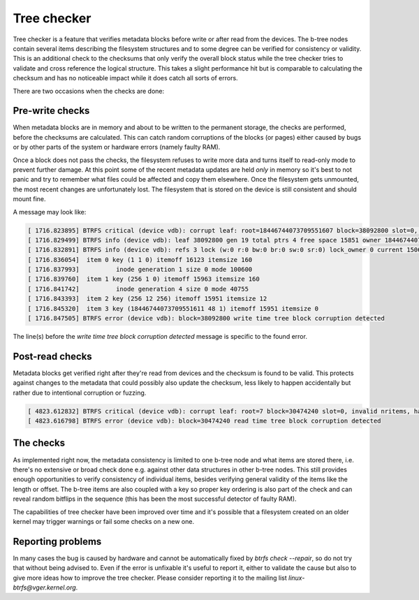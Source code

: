 Tree checker
============

Tree checker is a feature that verifies metadata blocks before write or after
read from the devices.  The b-tree nodes contain several items describing the
filesystem structures and to some degree can be verified for consistency or
validity. This is an additional check to the checksums that only verify the
overall block status while the tree checker tries to validate and cross
reference the logical structure. This takes a slight performance hit but is
comparable to calculating the checksum and has no noticeable impact while it
does catch all sorts of errors.

There are two occasions when the checks are done:

Pre-write checks
----------------

When metadata blocks are in memory and about to be written to the permanent
storage, the checks are performed, before the checksums are calculated. This
can catch random corruptions of the blocks (or pages) either caused by bugs or
by other parts of the system or hardware errors (namely faulty RAM).

Once a block does not pass the checks, the filesystem refuses to write more data
and turns itself to read-only mode to prevent further damage. At this point some
of the recent metadata updates are held *only* in memory so it's best to not panic
and try to remember what files could be affected and copy them elsewhere. Once
the filesystem gets unmounted, the most recent changes are unfortunately lost.
The filesystem that is stored on the device is still consistent and should mount
fine.

A message may look like:

.. code-block:: none

   [ 1716.823895] BTRFS critical (device vdb): corrupt leaf: root=18446744073709551607 block=38092800 slot=0, invalid key objectid: has 1 expect 6 or [256, 18446744073709551360] or 18446744073709551604
   [ 1716.829499] BTRFS info (device vdb): leaf 38092800 gen 19 total ptrs 4 free space 15851 owner 18446744073709551607
   [ 1716.832891] BTRFS info (device vdb): refs 3 lock (w:0 r:0 bw:0 br:0 sw:0 sr:0) lock_owner 0 current 1506
   [ 1716.836054]  item 0 key (1 1 0) itemoff 16123 itemsize 160
   [ 1716.837993]          inode generation 1 size 0 mode 100600
   [ 1716.839760]  item 1 key (256 1 0) itemoff 15963 itemsize 160
   [ 1716.841742]          inode generation 4 size 0 mode 40755
   [ 1716.843393]  item 2 key (256 12 256) itemoff 15951 itemsize 12
   [ 1716.845320]  item 3 key (18446744073709551611 48 1) itemoff 15951 itemsize 0
   [ 1716.847505] BTRFS error (device vdb): block=38092800 write time tree block corruption detected

The line(s) before the *write time tree block corruption detected* message is
specific to the found error.

Post-read checks
----------------

Metadata blocks get verified right after they're read from devices and the
checksum is found to be valid. This protects against changes to the metadata
that could possibly also update the checksum, less likely to happen accidentally
but rather due to intentional corruption or fuzzing.

.. code-block:: none

   [ 4823.612832] BTRFS critical (device vdb): corrupt leaf: root=7 block=30474240 slot=0, invalid nritems, have 0 should not be 0 for non-root leaf
   [ 4823.616798] BTRFS error (device vdb): block=30474240 read time tree block corruption detected

The checks
----------

As implemented right now, the metadata consistency is limited to one b-tree node
and what items are stored there, i.e. there's no extensive or broad check done
e.g. against other data structures in other b-tree nodes. This still provides
enough opportunities to verify consistency of individual items, besides verifying
general validity of the items like the length or offset. The b-tree items are
also coupled with a key so proper key ordering is also part of the check and can
reveal random bitflips in the sequence (this has been the most successful
detector of faulty RAM).

The capabilities of tree checker have been improved over time and it's possible
that a filesystem created on an older kernel may trigger warnings or fail some
checks on a new one.

Reporting problems
------------------

In many cases the bug is caused by hardware and cannot be automatically fixed
by *btrfs check --repair*, so do not try that without being advised to. Even if
the error is unfixable it's useful to report it, either to validate the cause
but also to give more ideas how to improve the tree checker.  Please consider
reporting it to the mailing list *linux-btrfs@vger.kernel.org*.
